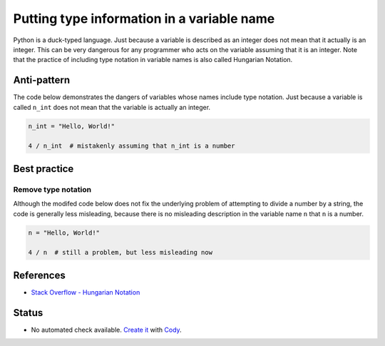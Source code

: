 Putting type information in a variable name
===========================================

Python is a duck-typed language. Just because a variable is described as an integer does not mean that it actually is an integer. This can be very dangerous for any programmer who acts on the variable assuming that it is an integer. Note that the practice of including type notation in variable names is also called Hungarian Notation.

Anti-pattern
------------

The code below demonstrates the dangers of variables whose names include type notation. Just because a variable is called ``n_int`` does not mean that the variable is actually an integer.

.. code:: python

    n_int = "Hello, World!"

    4 / n_int  # mistakenly assuming that n_int is a number


Best practice
-------------

Remove type notation
....................

Although the modifed code below does not fix the underlying problem of attempting to divide a number by a string, the code is generally less misleading, because there is no misleading description in the variable name ``n`` that ``n`` is a number.

.. code:: python

    n = "Hello, World!"

    4 / n  # still a problem, but less misleading now

References
----------

- `Stack Overflow - Hungarian Notation <http://stackoverflow.com/questions/8791533/does-it-make-sense-to-use-hungarian-notation-prefixes-in-interpreted-languages>`_

Status
------

- No automated check available. `Create it <https://www.quantifiedcode.com/app/patterns>`_ with `Cody <http://docs.quantifiedcode.com/patterns/language/index.html>`_.

